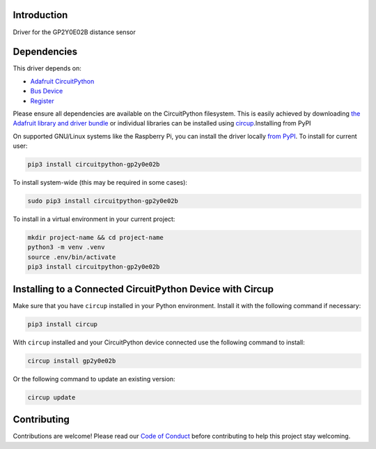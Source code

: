 Introduction
============


.. image:: https://readthedocs.org/projects/circuitpython-gp2y0e02b/badge/?version=latest
    :target: https://circuitpython-gp2y0e02b.readthedocs.io/
    :alt: Documentation Status


.. image:: https://github.com/jposada202020/CircuitPython_GP2Y0E02B/workflows/Build%20CI/badge.svg
    :target: https://github.com/jposada202020/CircuitPython_GP2Y0E02B/actions
    :alt: Build Status

.. image:: https://img.shields.io/pypi/v/circuitpython-gp2y0e02b.svg
    :alt: latest version on PyPI
    :target: https://pypi.python.org/pypi/circuitpython-gp2y0e02b

.. image:: https://static.pepy.tech/personalized-badge/circuitpython-gp2y0e02b?period=total&units=international_system&left_color=grey&right_color=blue&left_text=Pypi%20Downloads
    :alt: Total PyPI downloads
    :target: https://pepy.tech/project/circuitpython-gp2y0e02b


.. image:: https://img.shields.io/badge/code%20style-black-000000.svg
    :target: https://github.com/psf/black
    :alt: Code Style: Black

Driver for the GP2Y0E02B distance sensor


Dependencies
=============
This driver depends on:

* `Adafruit CircuitPython <https://github.com/adafruit/circuitpython>`_
* `Bus Device <https://github.com/adafruit/Adafruit_CircuitPython_BusDevice>`_
* `Register <https://github.com/adafruit/Adafruit_CircuitPython_Register>`_

Please ensure all dependencies are available on the CircuitPython filesystem.
This is easily achieved by downloading
`the Adafruit library and driver bundle <https://circuitpython.org/libraries>`_
or individual libraries can be installed using
`circup <https://github.com/adafruit/circup>`_.Installing from PyPI

On supported GNU/Linux systems like the Raspberry Pi, you can install the driver locally `from
PyPI <https://pypi.org/project/circuitpython-gp2y0e02b/>`_.
To install for current user:

.. code-block:: shell

    pip3 install circuitpython-gp2y0e02b

To install system-wide (this may be required in some cases):

.. code-block:: shell

    sudo pip3 install circuitpython-gp2y0e02b

To install in a virtual environment in your current project:

.. code-block:: shell

    mkdir project-name && cd project-name
    python3 -m venv .venv
    source .env/bin/activate
    pip3 install circuitpython-gp2y0e02b

Installing to a Connected CircuitPython Device with Circup
==========================================================

Make sure that you have ``circup`` installed in your Python environment.
Install it with the following command if necessary:

.. code-block:: shell

    pip3 install circup

With ``circup`` installed and your CircuitPython device connected use the
following command to install:

.. code-block:: shell

    circup install gp2y0e02b

Or the following command to update an existing version:

.. code-block:: shell

    circup update


Contributing
============

Contributions are welcome! Please read our `Code of Conduct
<https://github.com/jposada202020/CircuitPython_GP2Y0E02B/blob/HEAD/CODE_OF_CONDUCT.md>`_
before contributing to help this project stay welcoming.
